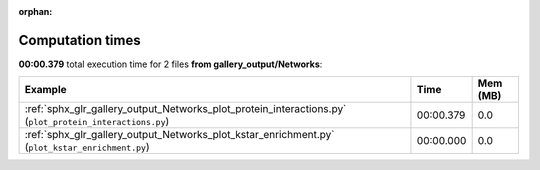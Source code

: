 
:orphan:

.. _sphx_glr_gallery_output_Networks_sg_execution_times:


Computation times
=================
**00:00.379** total execution time for 2 files **from gallery_output/Networks**:

.. container::

  .. raw:: html

    <style scoped>
    <link href="https://cdnjs.cloudflare.com/ajax/libs/twitter-bootstrap/5.3.0/css/bootstrap.min.css" rel="stylesheet" />
    <link href="https://cdn.datatables.net/1.13.6/css/dataTables.bootstrap5.min.css" rel="stylesheet" />
    </style>
    <script src="https://code.jquery.com/jquery-3.7.0.js"></script>
    <script src="https://cdn.datatables.net/1.13.6/js/jquery.dataTables.min.js"></script>
    <script src="https://cdn.datatables.net/1.13.6/js/dataTables.bootstrap5.min.js"></script>
    <script type="text/javascript" class="init">
    $(document).ready( function () {
        $('table.sg-datatable').DataTable({order: [[1, 'desc']]});
    } );
    </script>

  .. list-table::
   :header-rows: 1
   :class: table table-striped sg-datatable

   * - Example
     - Time
     - Mem (MB)
   * - :ref:`sphx_glr_gallery_output_Networks_plot_protein_interactions.py` (``plot_protein_interactions.py``)
     - 00:00.379
     - 0.0
   * - :ref:`sphx_glr_gallery_output_Networks_plot_kstar_enrichment.py` (``plot_kstar_enrichment.py``)
     - 00:00.000
     - 0.0
